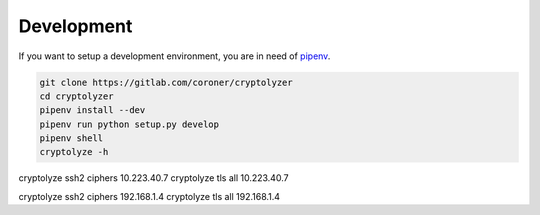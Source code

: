 Development
-----------

If you want to setup a development environment, you are in need of `pipenv <https://docs.pipenv.org/>`__.

.. code:: shell

   git clone https://gitlab.com/coroner/cryptolyzer
   cd cryptolyzer
   pipenv install --dev
   pipenv run python setup.py develop
   pipenv shell
   cryptolyze -h


cryptolyze ssh2 ciphers 10.223.40.7
cryptolyze tls all 10.223.40.7


cryptolyze ssh2 ciphers 192.168.1.4
cryptolyze tls all 192.168.1.4